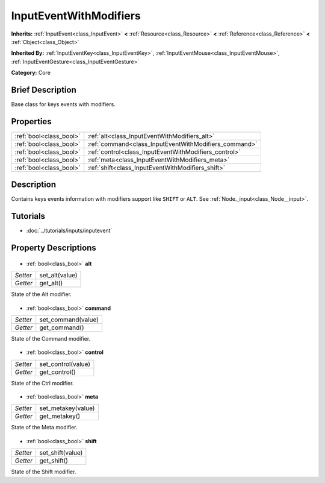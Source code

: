 .. Generated automatically by doc/tools/makerst.py in Godot's source tree.
.. DO NOT EDIT THIS FILE, but the InputEventWithModifiers.xml source instead.
.. The source is found in doc/classes or modules/<name>/doc_classes.

.. _class_InputEventWithModifiers:

InputEventWithModifiers
=======================

**Inherits:** :ref:`InputEvent<class_InputEvent>` **<** :ref:`Resource<class_Resource>` **<** :ref:`Reference<class_Reference>` **<** :ref:`Object<class_Object>`

**Inherited By:** :ref:`InputEventKey<class_InputEventKey>`, :ref:`InputEventMouse<class_InputEventMouse>`, :ref:`InputEventGesture<class_InputEventGesture>`

**Category:** Core

Brief Description
-----------------

Base class for keys events with modifiers.

Properties
----------

+-------------------------+-------------------------------------------------------+
| :ref:`bool<class_bool>` | :ref:`alt<class_InputEventWithModifiers_alt>`         |
+-------------------------+-------------------------------------------------------+
| :ref:`bool<class_bool>` | :ref:`command<class_InputEventWithModifiers_command>` |
+-------------------------+-------------------------------------------------------+
| :ref:`bool<class_bool>` | :ref:`control<class_InputEventWithModifiers_control>` |
+-------------------------+-------------------------------------------------------+
| :ref:`bool<class_bool>` | :ref:`meta<class_InputEventWithModifiers_meta>`       |
+-------------------------+-------------------------------------------------------+
| :ref:`bool<class_bool>` | :ref:`shift<class_InputEventWithModifiers_shift>`     |
+-------------------------+-------------------------------------------------------+

Description
-----------

Contains keys events information with modifiers support like ``SHIFT`` or ``ALT``. See :ref:`Node._input<class_Node__input>`.

Tutorials
---------

- :doc:`../tutorials/inputs/inputevent`
Property Descriptions
---------------------

  .. _class_InputEventWithModifiers_alt:

- :ref:`bool<class_bool>` **alt**

+----------+----------------+
| *Setter* | set_alt(value) |
+----------+----------------+
| *Getter* | get_alt()      |
+----------+----------------+

State of the Alt modifier.

  .. _class_InputEventWithModifiers_command:

- :ref:`bool<class_bool>` **command**

+----------+--------------------+
| *Setter* | set_command(value) |
+----------+--------------------+
| *Getter* | get_command()      |
+----------+--------------------+

State of the Command modifier.

  .. _class_InputEventWithModifiers_control:

- :ref:`bool<class_bool>` **control**

+----------+--------------------+
| *Setter* | set_control(value) |
+----------+--------------------+
| *Getter* | get_control()      |
+----------+--------------------+

State of the Ctrl modifier.

  .. _class_InputEventWithModifiers_meta:

- :ref:`bool<class_bool>` **meta**

+----------+--------------------+
| *Setter* | set_metakey(value) |
+----------+--------------------+
| *Getter* | get_metakey()      |
+----------+--------------------+

State of the Meta modifier.

  .. _class_InputEventWithModifiers_shift:

- :ref:`bool<class_bool>` **shift**

+----------+------------------+
| *Setter* | set_shift(value) |
+----------+------------------+
| *Getter* | get_shift()      |
+----------+------------------+

State of the Shift modifier.

